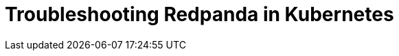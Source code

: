 = Troubleshooting Redpanda in Kubernetes
:description: Learn how to diagnose and troubleshoot problems with Redpanda in Kubernetes.
:page-layout: index
:page-categories: Management, Troubleshooting
:env-kubernetes: true
